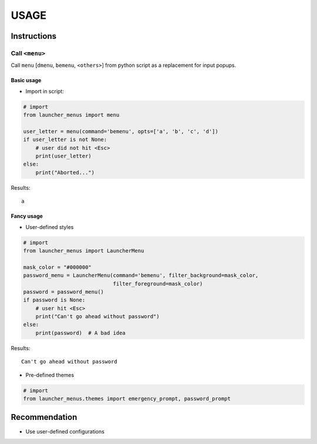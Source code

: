 #######
USAGE
#######

**************
Instructions
**************

Call ``<menu>``
==================

Call ``menu`` [``dmenu``, ``bemenu``, ``<others>``] from python script as a replacement for input popups.


Basic usage
-------------
- Import in script:

.. code:: python

   # import
   from launcher_menus import menu

   user_letter = menu(command='bemenu', opts=['a', 'b', 'c', 'd'])
   if user_letter is not None:
       # user did not hit <Esc>
       print(user_letter)
   else:
       print("Aborted...")

Results:

::

   a


Fancy usage
---------------------
- User-defined styles

.. code:: python

   # import
   from launcher_menus import LauncherMenu

   mask_color = "#000000"
   password_menu = LauncherMenu(command='bemenu', filter_background=mask_color,
                                filter_foreground=mask_color)
   password = password_menu()
   if password is None:
       # user hit <Esc>
       print("Can't go ahead without password")
   else:
       print(password)  # A bad idea


Results:

::

   Can't go ahead without password

- Pre-defined themes

.. code:: python

   # import
   from launcher_menus.themes import emergency_prompt, password_prompt

*****************
Recommendation
*****************
- Use user-defined configurations
